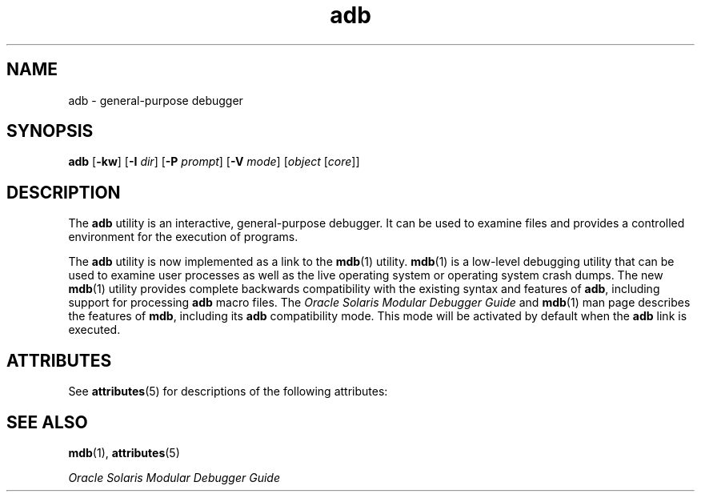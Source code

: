 '\" te
.\"  Copyright (c) 2005, 2011, Oracle and/or its affiliates. All rights reserved.
.TH adb 1 "2 Aug 2011" "SunOS 5.11" "User Commands"
.SH NAME
adb \- general-purpose debugger
.SH SYNOPSIS
.LP
.nf
\fBadb\fR [\fB-kw\fR] [\fB-I\fR \fIdir\fR] [\fB-P\fR \fIprompt\fR] [\fB-V\fR \fImode\fR] [\fIobject\fR [\fIcore\fR]]
.fi

.SH DESCRIPTION
.sp
.LP
The \fBadb\fR utility is an interactive, general-purpose debugger. It can be used to examine files and provides a controlled environment for the execution of programs.
.sp
.LP
The \fBadb\fR utility is now implemented as a link to the \fBmdb\fR(1) utility. \fBmdb\fR(1) is a low-level debugging utility that can be used to examine user processes as well as the live operating system or operating system crash dumps. The new \fBmdb\fR(1) utility provides complete backwards compatibility with the existing syntax and features of \fBadb\fR, including support for processing \fBadb\fR macro files. The \fIOracle Solaris Modular Debugger Guide\fR and \fBmdb\fR(1) man page describes the features of \fBmdb\fR, including its \fBadb\fR compatibility mode. This mode will be activated by default when the \fBadb\fR link is executed.
.SH ATTRIBUTES
.sp
.LP
See \fBattributes\fR(5) for descriptions of the following attributes:
.sp

.sp
.TS
tab() box;
cw(2.75i) |cw(2.75i) 
lw(2.75i) |lw(2.75i) 
.
ATTRIBUTE TYPEATTRIBUTE VALUE
_
Availabilitydeveloper/debug/mdb
.TE

.SH SEE ALSO
.sp
.LP
\fBmdb\fR(1), \fBattributes\fR(5)
.sp
.LP
\fIOracle Solaris Modular Debugger Guide\fR
